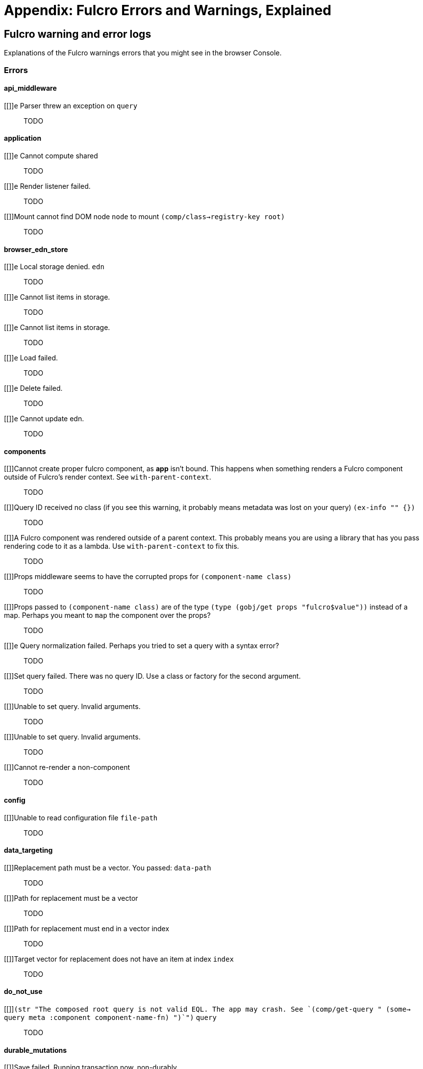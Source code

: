 = Appendix: Fulcro Errors and Warnings, Explained

== Fulcro warning and error logs

Explanations of the Fulcro warnings errors that you might see in the browser Console.

=== Errors

==== api_middleware

[[]]`e` Parser threw an exception on `query`::
TODO

==== application

[[]]`e` Cannot compute shared::
TODO

[[]]`e` Render listener failed.::
TODO

[[]]Mount cannot find DOM node `node` to mount `(comp/class->registry-key root)`::
TODO

==== browser_edn_store

[[]]`e` Local storage denied. `edn`::
TODO

[[]]`e` Cannot list items in storage.::
TODO

[[]]`e` Cannot list items in storage.::
TODO

[[]]`e` Load failed.::
TODO

[[]]`e` Delete failed.::
TODO

[[]]`e` Cannot update edn.::
TODO

==== components

[[]]Cannot create proper fulcro component, as *app* isn't bound. This happens when something renders a Fulcro component outside of Fulcro's render context. See `with-parent-context`.::
TODO

[[]]Query ID received no class (if you see this warning, it probably means metadata was lost on your query) `(ex-info "" {})`::
TODO

[[]]A Fulcro component was rendered outside of a parent context. This probably means you are using a library that has you pass rendering code to it as a lambda. Use `with-parent-context` to fix this.::
TODO

[[]]Props middleware seems to have the corrupted props for  `(component-name class)`::
TODO

[[]]Props passed to `(component-name class)` are of the type `(type (gobj/get props "fulcro$value"))` instead of a map. Perhaps you meant to `map` the component over the props?::
TODO

[[]]`e` Query normalization failed. Perhaps you tried to set a query with a syntax error?::
TODO

[[]]Set query failed. There was no query ID. Use a class or factory for the second argument.::
TODO

[[]]Unable to set query. Invalid arguments.::
TODO

[[]]Unable to set query. Invalid arguments.::
TODO

[[]]Cannot re-render a non-component::
TODO

==== config

[[]]Unable to read configuration file  `file-path`::
TODO

==== data_targeting

[[]]Replacement path must be a vector. You passed:  `data-path`::
TODO

[[]]Path for replacement must be a vector::
TODO

[[]]Path for replacement must end in a vector index::
TODO

[[]]Target vector for replacement does not have an item at index  `index`::
TODO

==== do_not_use

[[]]`(str "The composed root query is not valid EQL. The app may crash. See `(comp/get-query " (some-> query meta :component component-name-fn) ")`")` `query`::
TODO

==== durable_mutations

[[]]Save failed. Running transaction now, non-durably.::
TODO

[[]]The transaction that submitted this mutation did not assign it a persistent store ID. This probably means you did not submit it as a durable mutation.::
TODO

[[]]INTERNAL ERROR: TXN ID MISSING!::
TODO

[[]]Failed to update durable mutation!::
TODO

==== dynamic_routing

[[]]Component must have an ident for routing to work properly: `(comp/component-name class)`::
TODO

[[]]Cannot evalutate route change. Assuming ok. Exception message:  `(ex-message e)`::
TODO

[[]]`fn-name`  was invoked with the ident  `ident`  which doesn't seem to match the ident of the wrapping component (class  `*target-class*`  , ident [ `(first (comp/ident *target-class* {}))`  ...])::
TODO

[[]]apply-route* was called without a proper :router argument.::
TODO

[[]]apply-route* for router  `router-class` was given a target that did not have a component.  Did you remember to call route-deferred or route-immediate?::
TODO

[[]]There is a router in state that is missing an ID. This indicates that you forgot to compose it into your initial state! It will fail to operate properly.::
TODO

[[]]`(quote com.fulcrologic.fulcro.routing.dynamic-routing/target-ready)` should route to `target` but there is no data in the DB for the ident. Perhaps you supplied a wrong ident?::
TODO

[[]]dr/target-ready! was called but there was no router waiting for the target listed:  `target` This could mean you sent one ident, and indicated ready on another.::
TODO

[[]]will-enter for router target `(comp/component-name target)` did not return a valid ident. Instead it returned:  `target-ident`::
TODO

[[]]will-enter for router target `(comp/component-name target)` did not wrap the ident in route-immediate or route-deferred.::
TODO

[[]]Could not find route targets for new-route `new-route`::
TODO

[[]]You are routing to a router  `router-id` whose state was not composed into the app from root. Please check your :initial-state.::
TODO

[[]]Route target  `(comp/component-name t)` of router `(comp/component-name router-instance)` does not declare a valid :route-segment. Route segments must be non-empty vector that contain only strings and keywords::
TODO

==== error_boundaries

[[]]`(ex-message error)`::
TODO

==== file_upload

[[]]Unable to associate a file with a mutation `file`::
TODO

[[]]`e` Unable to attach uploads to the transaction.::
TODO

[[]]Incoming transaction with uploads had no files attached.::
TODO

[[]]`e` Exception while converting mutation with file uploads.::
TODO

==== form_state

[[]]`(str "FORM NOT NORMALIZED: " entity-ident)`::
TODO

[[]]`(str "FORM NOT NORMALIZED: " entity-ident)`::
TODO

==== http_remote

[[]]Attempt to request alternate response from HTTP remote from multiple items in a single transaction. This could mean more than one transaction got combined into a single request.::
TODO

[[]]Unable to extract response from XhrIO Object `e`::
TODO

[[]]Client response middleware threw an exception.  `e` . Defaulting to raw response.::
TODO

[[]]Client middleware threw an exception `middleware-exception`::
TODO

[[]]`e` Result handler for remote `url` failed with an exception.::
TODO

[[]]`e` Update handler for remote `url` failed with an exception.::
TODO

[[]]`(ex-info "Remote Error" error)`::
TODO

[[]]`e` Error handler for remote `url` failed with an exception.::
TODO

[[]]`e` Send aborted due to middleware failure ::
TODO

==== icons

[[]]ui-icon was given an icon name that cannot be found:  `icon`::
TODO

==== ident_optimized_render

[[]]Query was empty. Refresh failed for  `(type c)`::
TODO

==== indexing

[[]]Component `(comp/component-name this)` supplied an invalid ident `ident` using props `props`::
TODO

[[]]Unable to re-index root. App was not set in the mutation env.::
TODO

==== inspect_client

[[]]Cannot send to inspect. Channel closed.::
TODO

[[]]Transact on invalid uuid `app-uuid`::
TODO

[[]]Element picker not installed in app. You must add it to you preloads.::
TODO

[[]]Unable to find app/state for preview.::
TODO

==== legacy_ui_routers

[[]]Routing tree does not contain a vector of routing-instructions for handler  `handler`::
TODO

[[]]Routing tree does not contain a vector of routing-instructions for handler  `handler`::
TODO

[[]]`(str "Route load failed for " route-to-load ". Attempting retry.")`::
TODO

[[]]Attempt to trigger a route that was pending, but that wasn't done loading (or failed to load).::
TODO

[[]]Routing failed! `t`::
TODO

==== load_cache

[[]]Load failed. Using cached value.::
TODO

[[]]LOAD CACHE NOT INSTALLED! Did you remember to use `with-load-cache` on your app?::
TODO

==== merge

[[]]`e` Unable to mark missing on result. Returning unmarked result::
TODO

[[]]Cannot merge component  `component`  because it does not have an ident!::
TODO

[[]]merge-component!: component must implement Ident. Merge skipped.::
TODO

==== mock_server_remote

[[]]`e` Result handler failed with an exception.::
TODO

[[]]`e` Error handler failed with an exception.::
TODO

==== multiple_roots_renderer

[[]]Register-root cannot find app. Pass your Fulcro app via options.::
TODO

[[]]Deregister-root cannot find app. Pass your Fulcro app via options.::
TODO

==== mutations

[[]]ui/set-props requires component to have an ident.::
TODO

[[]]ui/toggle requires component to have an ident.::
TODO

[[]]Unknown app state mutation. Have you required the file with your mutations? `(:key ast)`::
TODO

==== react_interop

[[]]The first argument to an HOC factory MUST be the parent component instance.::
TODO

[[]]hoc-factory MUST be used with a Fulcro Class::
TODO

==== synchronous_tx_processing

[[]]`e` Post processing step failed.::
TODO

[[]]`e` The result-action mutation handler for mutation `(:dispatch-key original-ast-node)` threw an exception.::
TODO

[[]]Network result for `remote` does not have a valid node on the active queue!::
TODO

[[]]Old queue changed!::
TODO

[[]]`e` Error processing tx queue!::
TODO

==== tx_processing

[[]]`e` Send threw an exception for tx: `(futil/ast->query (:com.fulcrologic.fulcro.algorithms.tx-processing/ast send-node))`::
TODO

[[]]Transmit was not defined on remote `remote-name`::
TODO

[[]]`e` Dispatch for mutation `(some-> env :ast futil/ast->query)` failed with an exception. No dispatch generated.::
TODO

[[]]`e` The `action` section of mutation `mutation-symbol` threw an exception.::
TODO

[[]]`e` The `action` section threw an exception for mutation:  `(:dispatch-key original-ast-node)`::
TODO

[[]]Network result for `remote` does not have a valid node on the active queue!::
TODO

[[]]Remote dispatch for `remote` returned an invalid value. `remote-desire`::
TODO

[[]]`e` The result-action mutation handler for mutation `(:dispatch-key original-ast-node)` threw an exception.::
TODO

[[]]`e` Progress action threw an exception in mutation `(:dispatch-key original-ast-node)`::
TODO

[[]]Cannot abort network requests. The remote has no abort support!::
TODO

[[]]`e` Failed to abort send node::
TODO

==== ui_state_machines

[[]]Invalid (nil) event ID::
TODO

[[]]Activate called for invalid state:  `state-id` on `(asm-id env)`::
TODO

[[]]Unable to find alias in state machine: `alias`::
TODO

[[]]Attempt to set a value on an invalid alias: `alias`::
TODO

[[]]Cannot run load. Counld not derive Fulcro class (and none was configured) for  `actor-name`::
TODO

[[]]Cannot run load. query-key cannot be nil.::
TODO

[[]]INTERNAL ERROR: Cancel predicate was nil for timer  `timer-id`::
TODO

[[]]Attempted to trigger event  `event-id` on state machine `asm-id` , but that state machine has not been started (call begin! first).::
TODO

[[]]`e` Handler for event `event-id` threw an exception for ASM ID `asm-id`::
TODO

[[]]The value given for actor `actor-id` had (or was) an invalid ident: `v`::
TODO

=== Warnings

==== application

[[cannot-unmount-application]]Cannot umount application because either the umount function is missing or the node was not recorded. Perhaps it wasn't mounted?::
-

==== components

[[get-ident-with-nil-props]]get-ident was invoked on `(component-name x)` with nil props (this could mean it wasn't yet mounted): `x`::
It could also mean that the component is missing data in the Fulcro client DB (for example beacuse you have routed to a component without having loaded data for it) or that there is a missing "edge" somewhere between the root and this component. Use the DB Explorer in Fulcro Inspect and see whether you can navigate (click-through) from the top down to the component. See also <<_a_warning_about_ident_and_link_queries,A Warning About Ident and Link Queries>>.

[[get-ident-invalid-ident]]get-ident returned an invalid ident: `id` `<component display name>`::
An ident must be a vector of two elements, where the first one is a keyword. You can define it either via a keyword, a template, or a lambda - see <<_ident_generation,Ident Generation>>.

[[get-ident-invalid-class]]get-ident called with something that is either not a class or does not implement ident: `<class>`::

[[react-key-not-simple-scalar]]React key for `(component-name class)` is not a simple scalar value. This could cause spurious component remounts.::
The value returned by the `:keyfn` you have defined for the component's factory should be a simple scalar such as a string or a number. React does need something that can be checked using _javascript_ equality. 

[[string-ref-not-function]]String ref on `(component-name class)` should be a function.::
I.e. the props should include something like `:ref (fn [r] (gobj/set this "svg" r))`, not simply `"svg"`. See the <<D3,D3 example>>.

[[constant-ident-no-initial-state]]Component `(component-name c)` has a constant ident (id in the ident is not nil for empty props), but it has no initial state. This could cause this component's props to appear as nil unless you have a mutation or load that connects it to the graph after application startup.::
The client DB must contain non-nil (but possibly empty) data for this component (i.e. you need to run at least `(assoc-in your-client-db <the ident>) {}`).
Or set its `:initial-state` to at least `{}`.

[[initial-state-incomplete]]Component `(component-name c)` does not INCLUDE initial state for `(component-name target)` at join key `k` ; however,  `(component-name target)` HAS initial state. This probably means your initial state graph is incomplete and props on `(component-name target)` will be nil.::
You need to make sure that initial state is composed up all the way to the root component, otherwise Fulcro will not "see" it. I.e. you should likely <<_initial_state_2,define
`:initial-state`>> on this component using either the template (`{<the join key> {}}`) or lambda (`(fn [params] {<the join key> (comp/get-initial-state <target component> {}))`) form.

==== data_fetch

[[union-needs-more-children]]Unions are not designed to be used with fewer than two children. Check your calls to Fulcro load functions where the :without set contains `(pr-str union-key)`::
-

[[boolean-marker-not-supported]]Boolean load marker no longer supported.::
Load marker should be a keyword unique to what you are loading, not `true`. See <<_working_with_normalized_load_markers>>.

[[data-load-targets-table]]Data load targets of two elements imply that you are targeting a table entry. That is probably incorrect. Normalization targets tables. Targeting is for creating missing edges, which are usually 3-tuples.::
Targeting via `targeting/append-to` etc. is intended to add a connection from one entity to another so you should provide it with the triplet `<component id prop> - <id value> - prop-name` such as `[:person/id "123" :person/spouse]`. If you want to get the data inserted at the given path instead of the default one then use `:target` directly with the 2-element vector instead of using the targeting namespace. Ex.: `:target [:component/id :user-session]`.

[[dont-use-query-transform-default]]Query-transform-default is a dangerous option that can break general merge behaviors. Do not use it.::
Use fulcro-app's `:global-eql-transform` instead.

==== data_targeting

[[target-unsuported-case]]Target processing found an unsupported case.::
Perhaps you have not defined it using `targeting/append-to` or similar?

==== denormalize

[[denormalize-loop-detected]]Loop detected in data graph at  `entity` . Recursive query stopped.::
The recursive query has hit an ident that it already has included before, which indicates a loop. If the loop is desired, use a recursive query with an explicit limit instead of just `...`. See <<_recursive_queries,Recursive Queries>> for details.

==== dom

[[dom-type-mismatch]]There is a mismatch for the data type of the value on an input with value `element-value`. This will cause the input to miss refreshes. In general you should force the :value of an input to be a string since that is how values are stored on most real DOM elements.::
-

==== durable_mutations

[[multiple-mutations-rewritten]]Write-through transactions with multiple mutations will be rewritten to submit one per mutation.::
-

==== dynamic_routing

[[routing-will-leave-deprecated]]DEPRECATED USE OF `:will-leave` to check for allowable routing. You should add :allow-route-change? to: `(comp/component-name this)`::
-

[[routing-multiple-target-matches]]More than one route target matches `path`::
Check the `:route-segment` of your target components.

==== http_remote

[[transit-decode-failed]]Transit decode failed!::
The body was either not transit or you have not installed the correct transit read/write handlers. See `com.fulcrologic.fulcro.algorithms.transit/install-type-handler!` and how it is used to handle tempids.

==== tenacious_remote

[[remote-retry-limit-exceeded]]Tenacious remote exceeded retry limit `max-attempts`::
-

==== inspect.transit

[[transit-encode-failed]]Transit was unable to encode a value.::
Make sure that you have installed transit write handlers for any data types not supported by default. See `com.fulcrologic.fulcro.algorithms.transit/install-type-handler!`.

==== tx_processing

[[tx-missing-ident]]Synchronous transaction was submitted on the app or a component without an ident. No UI refresh will happen.::
Synchronous transactions will not cause a full UI refresh. It will only target refreses to the component passed as an argument, which must have an ident. If it does not, no UI will be refreshed, which likely is not what you wanted. Perhaps try to use the normal, asynchronous transaction (e.g. `transact!` instead of `transact!!` or transact! with `:synchronously? true`). See <<Inputs32,Fulcro 3.2 Inputs>>.

[[tx-remote-abort-not-supported]]Remote does not support abort. Clearing the queue, but a spurious result may still appear.::
-

==== ui_state_machines

[[uism-sm-not-in-state]]Attempt to get an ASM path `ks` for a state machine that is not in Fulcro state. ASM ID: `asm-id`::
This can happen e.g. if you are rendering routers before you’ve started their associated UISMs (and is mostly harmless) - you can use `app/set-root!` with initialize state, then `dr/initialize!` or `dr/change-route!`, then `app/mount!` with NO initialize state to get rid of most or all of those. Basically: Make sure you’ve explicitly routed to a leaf (target) before mounting. In other cases - make sure the UISM has been started before you try to use it.

[[uism-fallback-missing-event]]A fallback occurred, but no event was defined by the client. Sending generic ::uism/load-error event.::
-

[[uism-unexpected-event]]UNEXPECTED EVENT: Did not find a way to handle event `event-id` in the current active state: `current-state`::
-